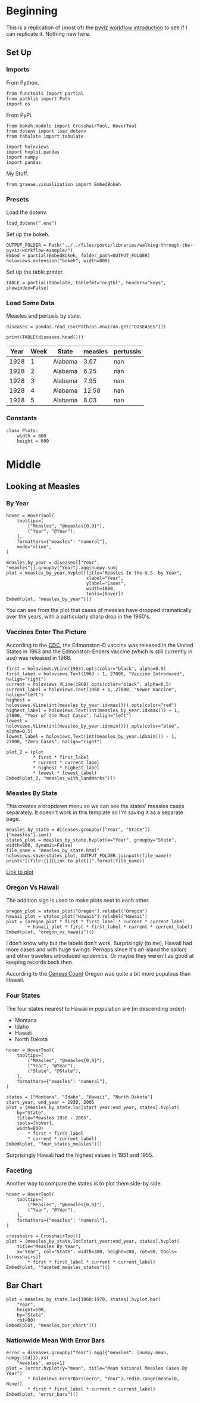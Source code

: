 #+BEGIN_COMMENT
.. title: Walking Through the Pyviz Workflow Example
.. slug: walking-through-the-pyviz-workflow-example
.. date: 2019-03-14 12:48:04 UTC-07:00
.. tags: tutorial,pyviz
.. category: 
.. link: 
.. description: Copying the PyViz Workflow example.
.. type: text

#+END_COMMENT
#+OPTIONS: ^:{}
#+TOC: headlines 2
#+BEGIN_SRC ipython :session pyviz :results none :exports none
%load_ext autoreload
%autoreload 2
#+END_SRC
* Beginning
  This is a replication of (most of) the [[http://pyviz.org/tutorial/01_Workflow_Introduction.html][pyviz workflow introduction]] to see if I can replicate it. Nothing new here.
** Set Up
*** Imports
   From Python.
#+BEGIN_SRC ipython :session pyviz :results none
from functools import partial
from pathlib import Path
import os
#+END_SRC
From PyPi.
#+BEGIN_SRC ipython :session pyviz :results none
from bokeh.models import CrosshairTool, HoverTool
from dotenv import load_dotenv
from tabulate import tabulate

import holoviews
import hvplot.pandas
import numpy
import pandas
#+END_SRC
 My Stuff.
#+BEGIN_SRC ipython :session pyviz :results none
from graeae.visualization import EmbedBokeh
#+END_SRC
*** Presets
    Load the dotenv.
#+BEGIN_SRC ipython :session pyviz :results none
load_dotenv(".env")
#+END_SRC

Set up the bokeh.
#+BEGIN_SRC ipython :session pyviz :results none
OUTPUT_FOLDER = Path("../../files/posts/libraries/walking-through-the-pyviz-workflow-example/")
Embed = partial(EmbedBokeh, folder_path=OUTPUT_FOLDER)
holoviews.extension("bokeh", width=800)
#+END_SRC

Set up the table printer.
#+BEGIN_SRC ipython :session pyviz :results none
TABLE = partial(tabulate, tablefmt="orgtbl", headers="keys", showindex=False)
#+END_SRC

*** Load Some Data
    Measles and pertusis by state.
#+BEGIN_SRC ipython :session pyviz :results none
diseases = pandas.read_csv(Path(os.environ.get("DISEASES")))
#+END_SRC

#+BEGIN_SRC ipython :session pyviz :results output raw :exports both
print(TABLE(diseases.head()))
#+END_SRC

#+RESULTS:
| Year | Week | State   | measles | pertussis |
|------+------+---------+---------+-----------|
| 1928 |    1 | Alabama |    3.67 |       nan |
| 1928 |    2 | Alabama |    6.25 |       nan |
| 1928 |    3 | Alabama |    7.95 |       nan |
| 1928 |    4 | Alabama |   12.58 |       nan |
| 1928 |    5 | Alabama |    8.03 |       nan |

*** Constants
#+BEGIN_SRC ipython :session pyviz :results none
class Plots:
    width = 800
    height = 600
#+end_src
* Middle
** Looking at Measles
*** By Year
#+BEGIN_SRC ipython :session pyviz :results output raw :exports both
hover = HoverTool(
    tooltips=[
        ("Measles", "@measles{0,0}"),
        ("Year", "@Year"),
    ],
    formatters={"measles": "numeral"},
    mode="vline",
)

measles_by_year = diseases[["Year", "measles"]].groupby("Year").agg(numpy.sum)
plot = measles_by_year.hvplot(title="Measles In the U.S. by Year", 
                              xlabel="Year", 
                              ylabel="Cases", 
                              width=1000,
                              tools=[hover])
Embed(plot, "measles_by_year")()
#+END_SRC

#+RESULTS:
#+begin_export html
<script src="measles_by_year.js" id="0c1bd4a3-5b3c-4fcb-ac1d-a58707c55220"></script>
#+end_export

You can see from the plot that cases of measles have dropped dramatically over the years, with a particularly sharp drop in the 1960's.
*** Vaccines Enter The Picture
According to the [[https://www.cdc.gov/measles/about/history.html][CDC]], the Edmonston-D vaccine was released in the United States in 1963 and the Edmonston-Enders vaccine (which is still currently in use) was released in 1968.

#+BEGIN_SRC ipython :session pyviz :results output raw :exports both
first = holoviews.VLine(1963).opts(color="black", alpha=0.5)
first_label = holoviews.Text(1963 - 1, 27000, "Vaccine Introduced", halign="right")
current = holoviews.VLine(1968).opts(color="black", alpha=0.5)
current_label = holoviews.Text(1968 + 1, 27000, "Newer Vaccine", halign="left")
highest = holoviews.VLine(int(measles_by_year.idxmax())).opts(color="red")
highest_label = holoviews.Text(int(measles_by_year.idxmax()) + 1, 27000, "Year of the Most Cases", halign="left")
lowest = holoviews.VLine(int(measles_by_year.idxmin())).opts(color="blue", alpha=0.5)
lowest_label = holoviews.Text(int(measles_by_year.idxmin()) - 1, 27000, "Zero Cases", halign="right")

plot_2 = (plot 
          * first * first_label 
          * current * current_label 
          * highest * highest_label 
          * lowest * lowest_label)
Embed(plot_2, "measles_with_landmarks")()
#+END_SRC

#+RESULTS:
#+begin_export html
<script src="measles_with_landmarks.js" id="332e76e1-349f-46d7-980d-2436faa41ad9"></script>
#+end_export
*** Measles By State
    This creates a dropdown menu so we can see the states' measles cases separately. It doesn't work in this template so I'm saving it as a separate page.

#+begin_src ipython :session pyviz :results output raw :exports both 
measles_by_state = diseases.groupby(["Year", "State"])["measles"].sum()
states_plot = measles_by_state.hvplot(x="Year", groupby="State", width=800, dynamic=False)
file_name = "measles_by_state.html"
holoviews.save(states_plot, OUTPUT_FOLDER.joinpath(file_name))
print("[[file:{}][Link to plot]]".format(file_name))
#+end_src

#+RESULTS:
[[file:measles_by_state.html][Link to plot]]
*** Oregon Vs Hawaii
    The addition sign is used to make plots next to each other.
#+begin_src ipython :session pyviz :results output raw :exports both 
oregon_plot = states_plot["Oregon"].relabel("Oregon")
hawaii_plot = states_plot["Hawaii"].relabel("Hawaii")
plot = (oregon_plot * first * first_label * current * current_label
        + hawaii_plot * first * first_label * current * current_label)
Embed(plot, "oregon_vs_hawaii")()
#+end_src

#+RESULTS:
#+begin_export html
<script src="oregon_vs_hawaii.js" id="a5948eff-5cd0-4d97-89b6-53601ea84509"></script>
#+end_export

I don't know why but the labels don't work. Surprisingly (to me), Hawaii had more cases and with huge swings. Perhaps since it's an island the sailors and other travelers introduced epidemics. Or maybe they weren't as good at keeping records back then.

According to the [[https://en.wikipedia.org/wiki/List_of_U.S._states_and_territories_by_historical_population][Census Count]] Oregon was quite a bit more populous than Hawaii.
*** Four States
    The four states nearest to Hawaii in population are (in descending order):
    - Montana
    - Idaho
    - Hawaii
    - North Dakota
#+begin_src ipython :session pyviz :results output raw :exports both 
hover = HoverTool(
    tooltips=[
        ("Measles", "@measles{0,0}"),
        ("Year", "@Year"),
        ("State", "@State"),
    ],
    formatters={"measles": "numeral"},
)

states = ["Montana", "Idaho", "Hawaii", "North Dakota"]
start_year, end_year = 1930, 2005
plot = (measles_by_state.loc[start_year:end_year, states].hvplot(
    by="State",
    title="Measles 1930 - 2005",
    tools=[hover],
    width=800) 
        ,* first * first_label 
        ,* current * current_label)
Embed(plot, "four_states_measles")()
#+end_src

#+RESULTS:
#+begin_export html
<script src="four_states_measles.js" id="0b88e38d-e38c-40b0-81ca-02eca28f6273"></script>
#+end_export

Surprisingly Hawaii had the highest values in 1951 and 1955.
*** Faceting
    Another way to compare the states is to plot them side-by side.
#+begin_src ipython :session pyviz :results output raw :exports both 
hover = HoverTool(
    tooltips=[
        ("Measles", "@measles{0,0}"),
        ("Year", "@Year"),
    ],
    formatters={"measles": "numeral"},
)

crosshairs = CrosshairTool()
plot = (measles_by_state.loc[start_year:end_year, states].hvplot(
    title="Measles By Year",
    x="Year", col="State", width=300, height=200, rot=90, tools=[crosshairs])
        ,* first * first_label * current * current_label)
Embed(plot, "faceted_measles_states")()
#+end_src

#+RESULTS:
#+begin_export html
<script src="faceted_measles_states.js" id="cfb60145-6b0a-4e8b-b461-ea75dcdb8397"></script>
#+end_export
** Bar Chart
#+begin_src ipython :session pyviz :results output raw :exports both 
plot = measles_by_state.loc[1960:1970, states].hvplot.bar(
    "Year",
    height=500,
    by="State", 
    rot=90)
Embed(plot, "measles_bar_chart")()
#+end_src

#+RESULTS:
#+begin_export html
<script src="measles_bar_chart.js" id="7f9bdc94-8a69-4a66-b39c-50cecdf70d15"></script>
#+end_export
*** Nationwide Mean With Error Bars
#+begin_src ipython :session pyviz :results output raw :exports both 
error = diseases.groupby("Year").agg({"measles": [numpy.mean, numpy.std]}).xs(
    "measles", axis=1)
plot = (error.hvplot(y="mean", title="Mean National Measles Cases By Year") 
        ,* holoviews.ErrorBars(error, "Year").redim.range(mean=(0, None)) 
        ,* first * first_label * current * current_label)
Embed(plot, "error_bars")()
#+end_src

#+RESULTS:
#+begin_export html
<script src="error_bars.js" id="8078fe82-39bb-44e9-9f24-79d8ddb8ee1b"></script>
#+end_export

